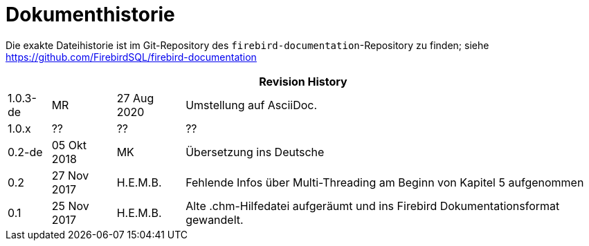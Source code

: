 :sectnums!:

[appendix]
[[fbodbc205-dochist-de]]
= Dokumenthistorie

Die exakte Dateihistorie ist im Git-Repository des `firebird-documentation`-Repository zu finden;
siehe https://github.com/FirebirdSQL/firebird-documentation

[%autowidth, width="100%", cols="4", options="header", frame="none", grid="none", role="revhistory"]
|===
4+|Revision History

|1.0.3-de
|MR
|27 Aug 2020
|Umstellung auf AsciiDoc.

|1.0.x
|??
|??
|??

|0.2-de
|05 Okt 2018
|MK
|Übersetzung ins Deutsche

|0.2
|27 Nov 2017
|H.E.M.B.
|Fehlende Infos über Multi-Threading am Beginn von Kapitel 5 aufgenommen

|0.1
|25 Nov 2017
|H.E.M.B.
|Alte .chm-Hilfedatei aufgeräumt und ins Firebird Dokumentationsformat gewandelt.
|===

:sectnums:
